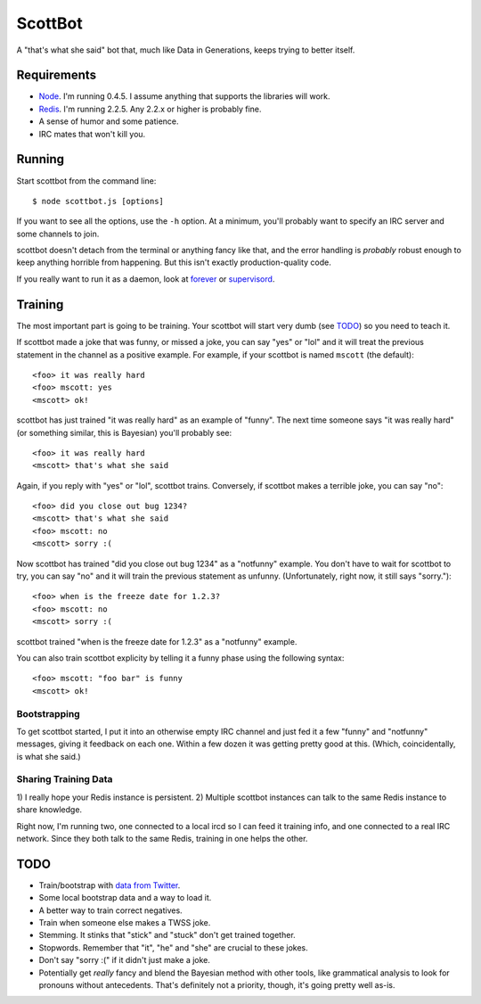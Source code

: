 ========
ScottBot
========

A "that's what she said" bot that, much like Data in Generations, keeps trying
to better itself.


Requirements
============

* Node_. I'm running 0.4.5. I assume anything that supports the libraries will
  work.

* Redis_. I'm running 2.2.5. Any 2.2.x or higher is probably fine.

* A sense of humor and some patience.

* IRC mates that won't kill you.

.. _Node: http://nodejs.org/
.. _Redis: http://redis.io/


Running
=======

Start scottbot from the command line::

    $ node scottbot.js [options]

If you want to see all the options, use the ``-h`` option. At a minimum, you'll
probably want to specify an IRC server and some channels to join.

scottbot doesn't detach from the terminal or anything fancy like that, and the
error handling is *probably* robust enough to keep anything horrible from
happening. But this isn't exactly production-quality code.

If you really want to run it as a daemon, look at forever_ or supervisord_.

.. _forever: https://github.com/indexzero/forever
.. _supervisord: http://supervisord.org/


Training
========

The most important part is going to be training. Your scottbot will start very
dumb (see TODO_) so you need to teach it.

If scottbot made a joke that was funny, or missed a joke, you can say "yes" or
"lol" and it will treat the previous statement in the channel as a positive
example. For example, if your scottbot is named ``mscott`` (the default)::

    <foo> it was really hard
    <foo> mscott: yes
    <mscott> ok!

scottbot has just trained "it was really hard" as an example of "funny". The
next time someone says "it was really hard" (or something similar, this is
Bayesian) you'll probably see::

    <foo> it was really hard
    <mscott> that's what she said

Again, if you reply with "yes" or "lol", scottbot trains. Conversely, if
scottbot makes a terrible joke, you can say "no"::

    <foo> did you close out bug 1234?
    <mscott> that's what she said
    <foo> mscott: no
    <mscott> sorry :(

Now scottbot has trained "did you close out bug 1234" as a "notfunny" example.
You don't have to wait for scottbot to try, you can say "no" and it will train
the previous statement as unfunny. (Unfortunately, right now, it still says
"sorry.")::

    <foo> when is the freeze date for 1.2.3?
    <foo> mscott: no
    <mscott> sorry :(

scottbot trained "when is the freeze date for 1.2.3" as a "notfunny" example.

You can also train scottbot explicity by telling it a funny phase using the 
following syntax::
    
    <foo> mscott: "foo bar" is funny
    <mscott> ok!
    

Bootstrapping
-------------

To get scottbot started, I put it into an otherwise empty IRC channel and just
fed it a few "funny" and "notfunny" messages, giving it feedback on each one.
Within a few dozen it was getting pretty good at this. (Which, coincidentally,
is what she said.)


Sharing Training Data
---------------------

1) I really hope your Redis instance is persistent. 2) Multiple scottbot
instances can talk to the same Redis instance to share knowledge.

Right now, I'm running two, one connected to a local ircd so I can feed it
training info, and one connected to a real IRC network. Since they both talk to
the same Redis, training in one helps the other.


.. _TODO:

TODO
====

* Train/bootstrap with `data from Twitter`_.

* Some local bootstrap data and a way to load it.

* A better way to train correct negatives.

* Train when someone else makes a TWSS joke.

* Stemming. It stinks that "stick" and "stuck" don't get trained together.

* Stopwords. Remember that "it", "he" and "she" are crucial to these jokes.

* Don't say "sorry :(" if it didn't just make a joke.

* Potentially get *really* fancy and blend the Bayesian method with other
  tools, like grammatical analysis to look for pronouns without antecedents.
  That's definitely not a priority, though, it's going pretty well as-is.

.. _data from Twitter: http://www.cs.washington.edu/homes/brun/pubs/pubs/Kiddon11.pdf
